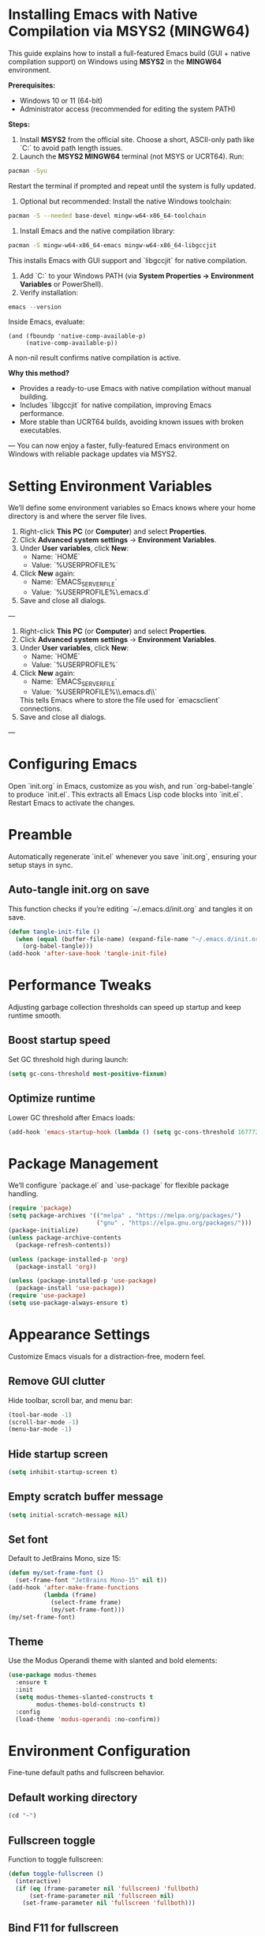 * Installing Emacs with Native Compilation via MSYS2 (MINGW64)

This guide explains how to install a full-featured Emacs build (GUI + native compilation support) on Windows using *MSYS2* in the *MINGW64* environment.

*Prerequisites:*
- Windows 10 or 11 (64-bit)
- Administrator access (recommended for editing the system PATH)

*Steps:*

1. Install *MSYS2* from the official site. Choose a short, ASCII-only path like `C:\msys64` to avoid path length issues.
2. Launch the *MSYS2 MINGW64* terminal (not MSYS or UCRT64). Run:
#+BEGIN_SRC bash
pacman -Syu
#+END_SRC
Restart the terminal if prompted and repeat until the system is fully updated.
3. Optional but recommended: Install the native Windows toolchain:
#+BEGIN_SRC bash
pacman -S --needed base-devel mingw-w64-x86_64-toolchain
#+END_SRC
4. Install Emacs and the native compilation library:
#+BEGIN_SRC bash
pacman -S mingw-w64-x86_64-emacs mingw-w64-x86_64-libgccjit
#+END_SRC
This installs Emacs with GUI support and `libgccjit` for native compilation.
5. Add `C:\msys64\mingw64\bin` to your Windows PATH (via *System Properties → Environment Variables* or PowerShell).
6. Verify installation:
#+BEGIN_SRC powershell
emacs --version
#+END_SRC
Inside Emacs, evaluate:
#+BEGIN_SRC elisp
(and (fboundp 'native-comp-available-p)
     (native-comp-available-p))
#+END_SRC
A non-nil result confirms native compilation is active.

*Why this method?*
- Provides a ready-to-use Emacs with native compilation without manual building.
- Includes `libgccjit` for native compilation, improving Emacs performance.
- More stable than UCRT64 builds, avoiding known issues with broken executables.

---
You can now enjoy a faster, fully-featured Emacs environment on Windows with reliable package updates via MSYS2.

* Setting Environment Variables
We’ll define some environment variables so Emacs knows where your home directory is and where the server file lives.

1. Right-click *This PC* (or *Computer*) and select *Properties*.  
2. Click *Advanced system settings* → *Environment Variables*.  
3. Under *User variables*, click *New*:  
   - Name: `HOME`  
   - Value: `%USERPROFILE%`  
4. Click *New* again:  
   - Name: `EMACS_SERVER_FILE`  
   - Value: `%USERPROFILE%\.emacs.d\server\server`  
5. Save and close all dialogs.


---


1. Right-click *This PC* (or *Computer*) and select *Properties*.
2. Click *Advanced system settings* → *Environment Variables*.
3. Under *User variables*, click *New*:
   - Name: `HOME`
   - Value: `%USERPROFILE%`
4. Click *New* again:
   - Name: `EMACS_SERVER_FILE`
   - Value: `%USERPROFILE%\\.emacs.d\\server\\server`
   This tells Emacs where to store the file used for `emacsclient` connections.
5. Save and close all dialogs.


---

* Configuring Emacs
Open `init.org` in Emacs, customize as you wish, and run `org-babel-tangle` to produce `init.el`. This extracts all Emacs Lisp code blocks into `init.el`. Restart Emacs to activate the changes.

* Preamble
Automatically regenerate `init.el` whenever you save `init.org`, ensuring your setup stays in sync.

** Auto-tangle init.org on save
This function checks if you’re editing `~/.emacs.d/init.org` and tangles it on save.

#+BEGIN_SRC emacs-lisp
(defun tangle-init-file ()
  (when (equal (buffer-file-name) (expand-file-name "~/.emacs.d/init.org"))
    (org-babel-tangle)))
(add-hook 'after-save-hook 'tangle-init-file)
#+END_SRC

* Performance Tweaks
Adjusting garbage collection thresholds can speed up startup and keep runtime smooth.

** Boost startup speed
Set GC threshold high during launch:

#+BEGIN_SRC emacs-lisp
(setq gc-cons-threshold most-positive-fixnum)
#+END_SRC

** Optimize runtime
Lower GC threshold after Emacs loads:

#+BEGIN_SRC emacs-lisp
(add-hook 'emacs-startup-hook (lambda () (setq gc-cons-threshold 16777216)))
#+END_SRC

* Package Management
We’ll configure `package.el` and `use-package` for flexible package handling.

#+BEGIN_SRC emacs-lisp
(require 'package)
(setq package-archives '(("melpa" . "https://melpa.org/packages/")
                         ("gnu" . "https://elpa.gnu.org/packages/")))
(package-initialize)
(unless package-archive-contents
  (package-refresh-contents))

(unless (package-installed-p 'org)
  (package-install 'org))

(unless (package-installed-p 'use-package)
  (package-install 'use-package))
(require 'use-package)
(setq use-package-always-ensure t)
#+END_SRC

* Appearance Settings
Customize Emacs visuals for a distraction-free, modern feel.

** Remove GUI clutter
Hide toolbar, scroll bar, and menu bar:

#+BEGIN_SRC emacs-lisp
(tool-bar-mode -1)
(scroll-bar-mode -1)
(menu-bar-mode -1)
#+END_SRC

** Hide startup screen
#+BEGIN_SRC emacs-lisp
(setq inhibit-startup-screen t)
#+END_SRC

** Empty scratch buffer message
#+BEGIN_SRC emacs-lisp
(setq initial-scratch-message nil)
#+END_SRC

** Set font
Default to JetBrains Mono, size 15:

#+BEGIN_SRC emacs-lisp
(defun my/set-frame-font ()
  (set-frame-font "JetBrains Mono-15" nil t))
(add-hook 'after-make-frame-functions
          (lambda (frame)
            (select-frame frame)
            (my/set-frame-font)))
(my/set-frame-font)
#+END_SRC

** Theme
Use the Modus Operandi theme with slanted and bold elements:

#+BEGIN_SRC emacs-lisp
(use-package modus-themes
  :ensure t
  :init
  (setq modus-themes-slanted-constructs t
        modus-themes-bold-constructs t)
  :config
  (load-theme 'modus-operandi :no-confirm))
#+END_SRC

* Environment Configuration
Fine-tune default paths and fullscreen behavior.

** Default working directory
#+BEGIN_SRC emacs-lisp
(cd "~")
#+END_SRC

** Fullscreen toggle
Function to toggle fullscreen:

#+BEGIN_SRC emacs-lisp
(defun toggle-fullscreen ()
  (interactive)
  (if (eq (frame-parameter nil 'fullscreen) 'fullboth)
      (set-frame-parameter nil 'fullscreen nil)
    (set-frame-parameter nil 'fullscreen 'fullboth)))
#+END_SRC

** Bind F11 for fullscreen
#+BEGIN_SRC emacs-lisp
(global-set-key [f11] 'toggle-fullscreen)
#+END_SRC

** Start fullscreen by default
#+BEGIN_SRC emacs-lisp
(add-to-list 'default-frame-alist '(fullscreen . fullboth))
#+END_SRC

** Fullscreen for daemon-created frames
#+BEGIN_SRC emacs-lisp
(defun set-fullscreen-for-new-frame (frame)
  (set-frame-parameter frame 'fullscreen 'fullboth))
(add-hook 'after-make-frame-functions #'set-fullscreen-for-new-frame)
#+END_SRC

* Org Mode Setup
Customize Org Mode for cleaner visuals and efficient task tracking.

** Basic Org settings
#+BEGIN_SRC emacs-lisp
(use-package org
  :config
  (setq org-hide-leading-stars t
        org-agenda-files '("~/org")
        org-todo-keywords '((sequence "TODO" "IN-PROGRESS" "WAITING" "DONE"))))
#+END_SRC

** Org Tempo for quick templates
#+BEGIN_SRC emacs-lisp
(require 'org-tempo)

(defun org-tempo-src-emacs-lisp-tangle-yes ()
  "Insert an emacs-lisp block with :tangle yes."
  (interactive)
  (let ((content (org-tempo--expand-structure-template '("se" . "src emacs-lisp :tangle yes"))))
    (insert content)
    (search-backward "#+END_SRC")))
(with-eval-after-load 'org-tempo
  (add-to-list 'org-structure-template-alist '("se" . "src emacs-lisp :tangle yes")))
#+END_SRC

* Org-ai Integration
Bring GPT-4 into Org Mode using `org-ai`.

** Usage
Place your API token in `~/.emacs.d/secret.el`:

#+BEGIN_SRC emacs-lisp
(setq my-openai-api-token "your_api_key_here")
#+END_SRC

** Configuration
#+BEGIN_SRC emacs-lisp
(use-package org-ai
  :ensure
  :commands (org-ai-mode)
  :init
  (load-file "~/.emacs.d/secret.el")
  :custom
  (org-ai-openai-api-token my-openai-api-token)
  :config
  (setq org-ai-default-chat-model "gpt-4")
  (org-ai-install-yasnippets))
#+END_SRC

* About
My personal Windows 10 Emacs configuration.
